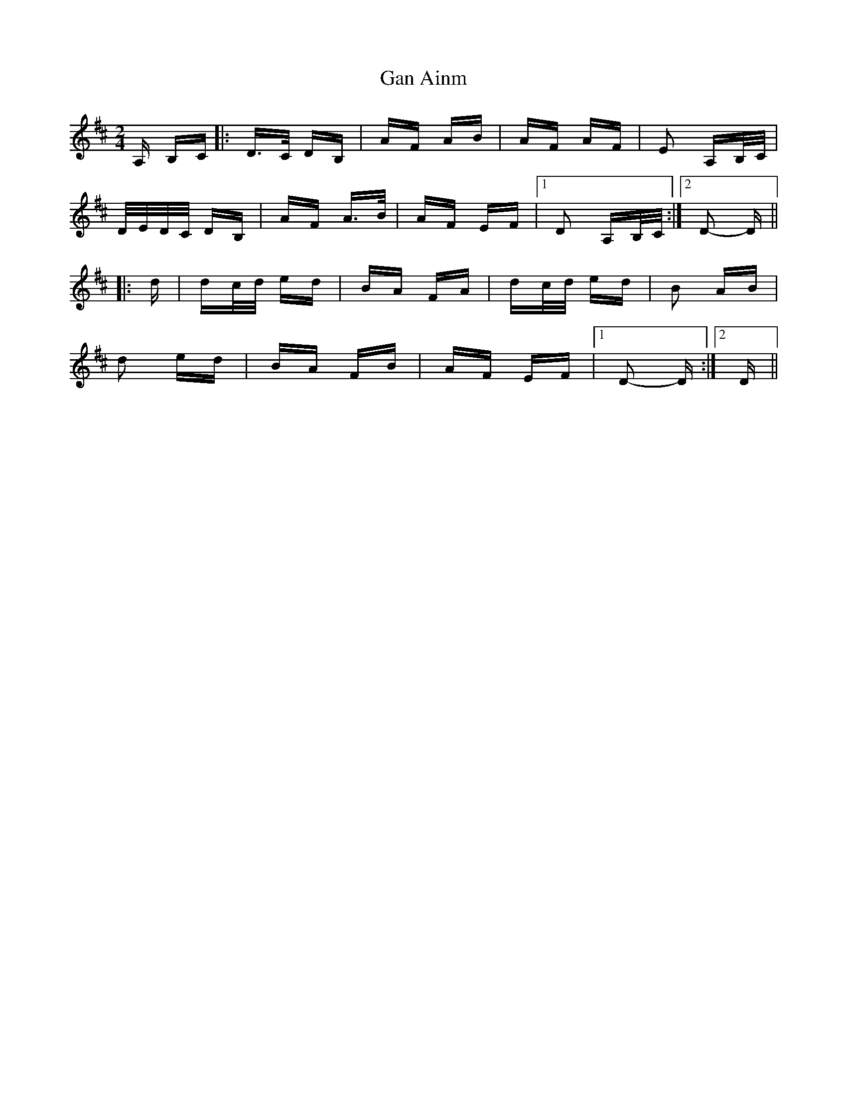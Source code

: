 X: 14607
T: Gan Ainm
R: polka
M: 2/4
K: Dmajor
A, B,C|:D>C DB,|AF AB|AF AF|E2 A,B,/C/|
D/E/D/C/ DB,|AF A>B|AF EF|1 D2 A,B,/C/:|2 D2- D||
|:d|dc/d/ ed|BA FA|dc/d/ ed|B2 AB|
d2 ed|BA FB|AF EF|1 D2- D:|2 D||

